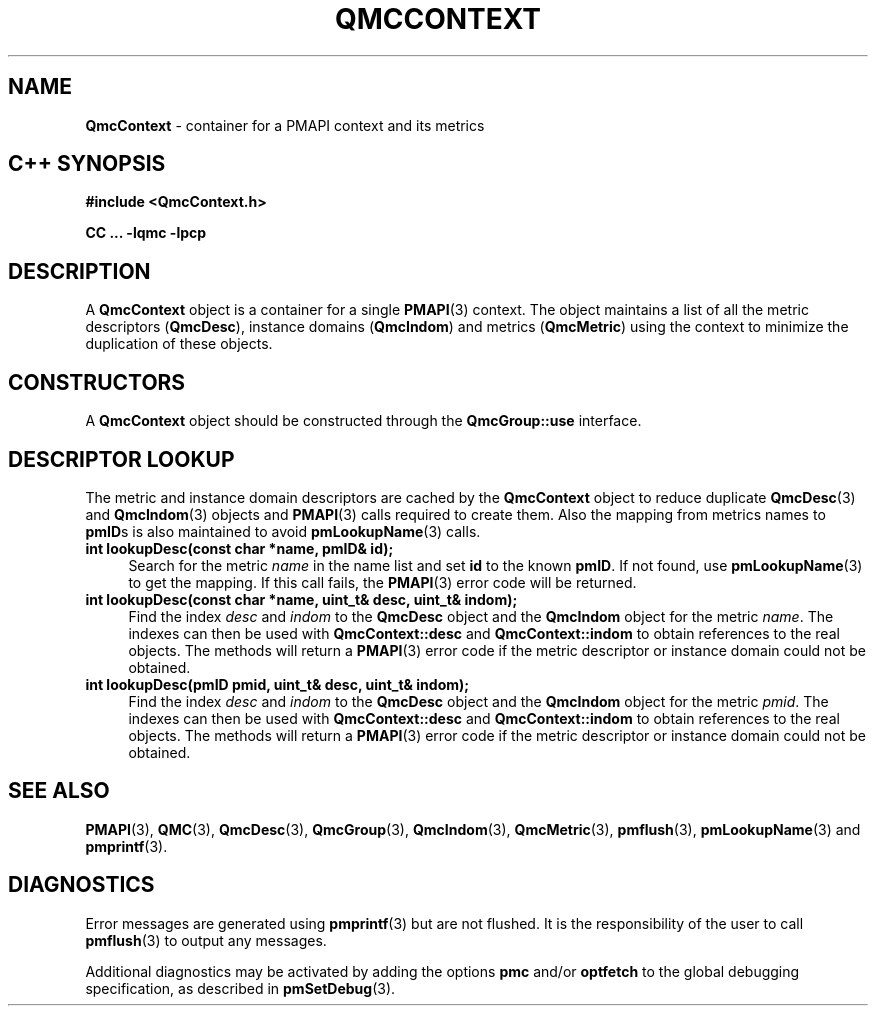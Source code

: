 '\"macro stdmacro
.\" Copyright (c) 2005 Silicon Graphics, Inc.  All Rights Reserved.
.\"
.\" This program is free software; you can redistribute it and/or modify it
.\" under the terms of the GNU General Public License as published by the
.\" Free Software Foundation; either version 2 of the License, or (at your
.\" option) any later version.
.\"
.\" This program is distributed in the hope that it will be useful, but
.\" WITHOUT ANY WARRANTY; without even the implied warranty of MERCHANTABILITY
.\" or FITNESS FOR A PARTICULAR PURPOSE.  See the GNU General Public License
.\" for more details.
.\"
.TH QMCCONTEXT 3 "SGI" "Performance Co-Pilot"
.SH NAME
\f3QmcContext\f1 \- container for a PMAPI context and its metrics
.SH "C++ SYNOPSIS"
.ft 3
#include <QmcContext.h>
.sp
CC ... \-lqmc \-lpcp
.ft 1
.SH DESCRIPTION
A
.B QmcContext
object is a container for a single
.BR PMAPI (3)
context.  The object maintains a list of all the metric descriptors
.RB ( QmcDesc ),
instance domains
.RB ( QmcIndom )
and
metrics
.RB ( QmcMetric )
using the context to minimize the duplication of these objects.
.SH "CONSTRUCTORS"
A
.B QmcContext
object should be constructed through the
.B QmcGroup::use
interface.
.SH "DESCRIPTOR LOOKUP"
The metric and instance domain descriptors are cached by the
.B QmcContext
object to reduce duplicate
.BR QmcDesc (3)
and
.BR QmcIndom (3)
objects and
.BR PMAPI (3)
calls required to create them.  Also the mapping from metrics names to
.BR pmID s
is also maintained to avoid
.BR pmLookupName (3)
calls.
.TP 4
.B "int lookupDesc(const char *name, pmID& id);"
Search for the metric
.I name
in the name list and set
.B id
to the known
.BR pmID .
If not found, use
.BR pmLookupName (3)
to get the mapping.  If this call fails, the
.BR PMAPI (3)
error code will be returned.
.TP
.B "int lookupDesc(const char *name, uint_t& desc, uint_t& indom);"
Find the index
.I desc
and
.I indom
to the
.B QmcDesc
object and the
.B QmcIndom
object for the metric
.IR name .
The indexes can then be used with
.B QmcContext::desc
and
.B QmcContext::indom
to obtain references to the real objects.
The methods will return a
.BR PMAPI (3)
error code if the metric descriptor or instance domain could not be obtained.
.TP
.B "int lookupDesc(pmID pmid, uint_t& desc, uint_t& indom);"
Find the index
.I desc
and
.I indom
to the
.B QmcDesc
object and the
.B QmcIndom
object for the metric
.IR pmid .
The indexes can then be used with
.B QmcContext::desc
and
.B QmcContext::indom
to obtain references to the real objects.
The methods will return a
.BR PMAPI (3)
error code if the metric descriptor or instance domain could not be obtained.
.SH SEE ALSO
.BR PMAPI (3),
.BR QMC (3),
.BR QmcDesc (3),
.BR QmcGroup (3),
.BR QmcIndom (3),
.BR QmcMetric (3),
.BR pmflush (3),
.BR pmLookupName (3)
and
.BR pmprintf (3).
.SH DIAGNOSTICS
Error messages are generated using
.BR pmprintf (3)
but are not flushed. It is the responsibility of the user to call
.BR pmflush (3)
to output any messages.
.PP
Additional diagnostics may be activated by adding the options
.B pmc
and/or
.B optfetch
to the global debugging specification, as described in
.BR pmSetDebug (3).
